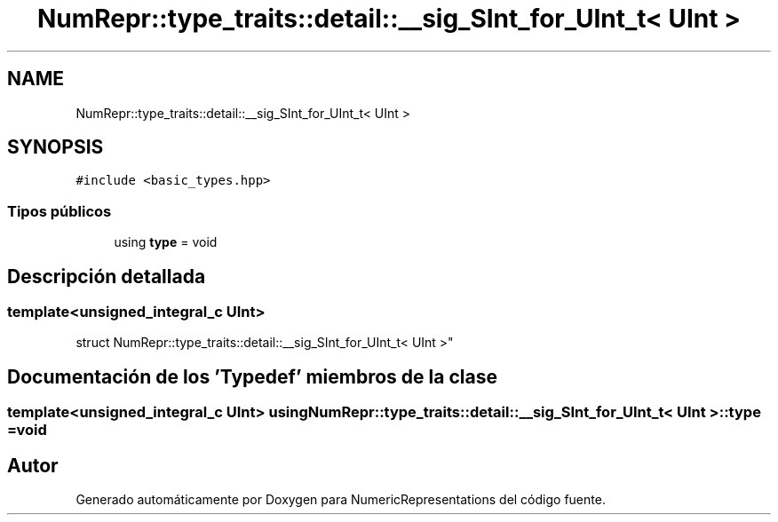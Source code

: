 .TH "NumRepr::type_traits::detail::__sig_SInt_for_UInt_t< UInt >" 3 "Martes, 29 de Noviembre de 2022" "Version 0.8" "NumericRepresentations" \" -*- nroff -*-
.ad l
.nh
.SH NAME
NumRepr::type_traits::detail::__sig_SInt_for_UInt_t< UInt >
.SH SYNOPSIS
.br
.PP
.PP
\fC#include <basic_types\&.hpp>\fP
.SS "Tipos públicos"

.in +1c
.ti -1c
.RI "using \fBtype\fP = void"
.br
.in -1c
.SH "Descripción detallada"
.PP 

.SS "template<unsigned_integral_c UInt>
.br
struct NumRepr::type_traits::detail::__sig_SInt_for_UInt_t< UInt >"
.SH "Documentación de los 'Typedef' miembros de la clase"
.PP 
.SS "template<unsigned_integral_c UInt> using \fBNumRepr::type_traits::detail::__sig_SInt_for_UInt_t\fP< UInt >::type =  void"


.SH "Autor"
.PP 
Generado automáticamente por Doxygen para NumericRepresentations del código fuente\&.
